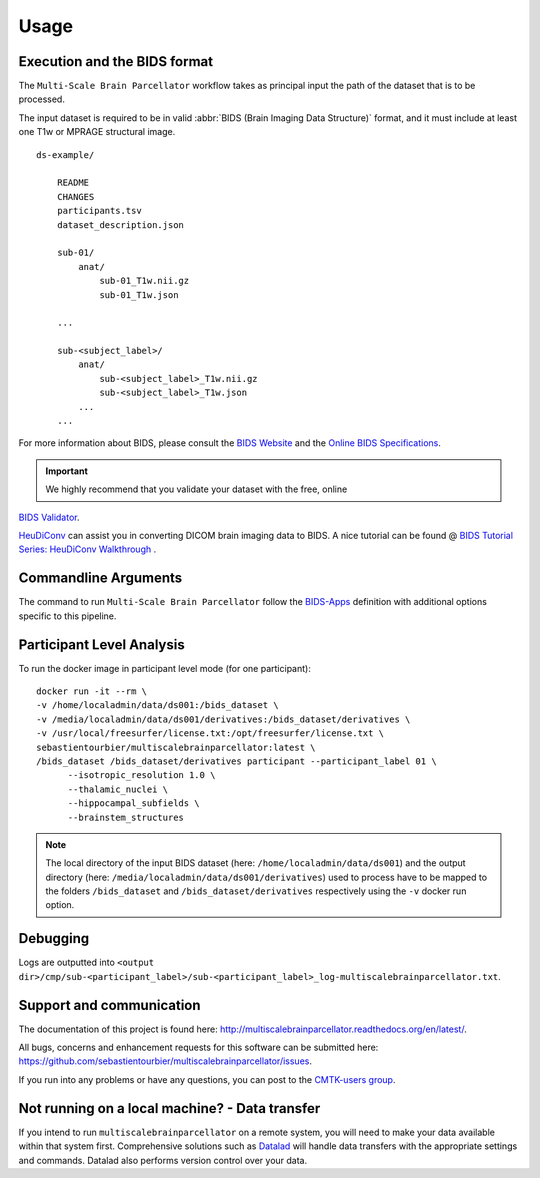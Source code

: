 *********************
Usage
*********************

Execution and the BIDS format
=============================

The ``Multi-Scale Brain Parcellator`` workflow takes as principal input the path of the dataset
that is to be processed.

The input dataset is required to be in valid :abbr:`BIDS (Brain Imaging Data
Structure)` format, and it must include at least one T1w or MPRAGE structural image. 

::

    ds-example/
    	
    	README
    	CHANGES
    	participants.tsv
    	dataset_description.json
        
        sub-01/
            anat/
            	sub-01_T1w.nii.gz
            	sub-01_T1w.json
        
        ...

        sub-<subject_label>/
            anat/
            	sub-<subject_label>_T1w.nii.gz
            	sub-<subject_label>_T1w.json
            ...
        ...

For more information about BIDS, please consult the `BIDS Website <https://bids.neuroimaging.io/>`_ and the `Online BIDS Specifications <https://bids-specification.readthedocs.io/en/stable/>`_.


.. important:: We highly recommend that you validate your dataset with the free, online
`BIDS Validator <http://bids-standard.github.io/bids-validator/>`_.

`HeuDiConv <https://github.com/nipy/heudiconv>`_ can assist you in converting DICOM brain imaging data to BIDS. A nice tutorial can be found @ `BIDS Tutorial Series: HeuDiConv Walkthrough <http://reproducibility.stanford.edu/bids-tutorial-series-part-2a/>`_ .


Commandline Arguments
=============================

The command to run ``Multi-Scale Brain Parcellator`` follow the `BIDS-Apps
<https://github.com/BIDS-Apps>`_ definition with additional options specific to this pipeline.

.. argparse::
		:ref: cmp.multiscalebrainparcellator.parser.get
		:prog: multiscalebrainparcellator

.. seealso:: 
	More information about BIDS Apps? Please check directly on the `BIDS Apps Website <http://bids-apps.neuroimaging.io/>`_.


Participant Level Analysis
===========================
To run the docker image in participant level mode (for one participant)::

  docker run -it --rm \
  -v /home/localadmin/data/ds001:/bids_dataset \
  -v /media/localadmin/data/ds001/derivatives:/bids_dataset/derivatives \
  -v /usr/local/freesurfer/license.txt:/opt/freesurfer/license.txt \
  sebastientourbier/multiscalebrainparcellator:latest \
  /bids_dataset /bids_dataset/derivatives participant --participant_label 01 \
	--isotropic_resolution 1.0 \
	--thalamic_nuclei \
	--hippocampal_subfields \
	--brainstem_structures

.. note:: The local directory of the input BIDS dataset (here: ``/home/localadmin/data/ds001``) and the output directory (here: ``/media/localadmin/data/ds001/derivatives``) used to process have to be mapped to the folders ``/bids_dataset`` and ``/bids_dataset/derivatives`` respectively using the ``-v`` docker run option.


Debugging
=========

Logs are outputted into
``<output dir>/cmp/sub-<participant_label>/sub-<participant_label>_log-multiscalebrainparcellator.txt``.

Support and communication
=========================

The documentation of this project is found here: http://multiscalebrainparcellator.readthedocs.org/en/latest/.

All bugs, concerns and enhancement requests for this software can be submitted here:
https://github.com/sebastientourbier/multiscalebrainparcellator/issues.


If you run into any problems or have any questions, you can post to the `CMTK-users group <http://groups.google.com/group/cmtk-users>`_.


Not running on a local machine? - Data transfer
===============================================

If you intend to run ``multiscalebrainparcellator`` on a remote system, you will need to
make your data available within that system first. Comprehensive solutions such as `Datalad
<http://www.datalad.org/>`_ will handle data transfers with the appropriate
settings and commands. Datalad also performs version control over your data.
